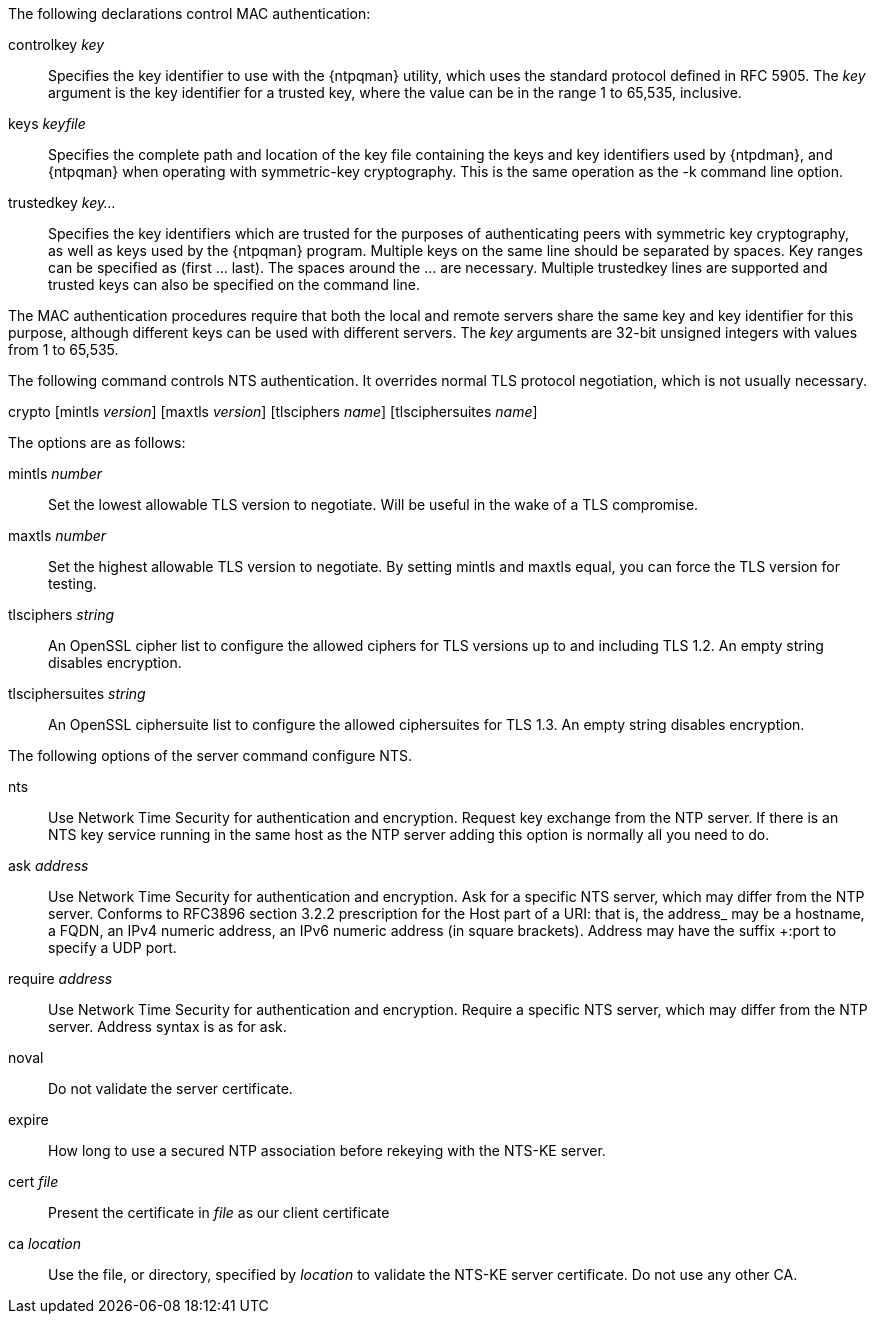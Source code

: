// Authentication commands - included twice

The following declarations control MAC authentication:

[[controlkey]]
+controlkey+ _key_::
  Specifies the key identifier to use with the
  {ntpqman} utility, which uses the standard protocol defined in
  RFC 5905. The _key_ argument is the key identifier for a trusted key,
  where the value can be in the range 1 to 65,535, inclusive.

[[keys]]
+keys+ _keyfile_::
  Specifies the complete path and location of the key file
  containing the keys and key identifiers used by {ntpdman},
  and {ntpqman} when operating with symmetric-key cryptography.
  This is the same operation as the +-k+ command line option.

[[trustedkey]]
+trustedkey+ _key..._ ::
  Specifies the key identifiers which are trusted for the purposes of
  authenticating peers with symmetric key cryptography, as well as keys
  used by the {ntpqman} program.
  Multiple keys on the same line should be separated by spaces.
  Key ranges can be specified as (first ... last).  The spaces around
  the ... are necessary.  Multiple +trustedkey+ lines are supported
  and trusted keys can also be specified on the command line.

The MAC authentication procedures require that both the local and remote
servers share the same key and key identifier for this purpose,
although different keys can be used with different servers.
The _key_ arguments are 32-bit unsigned integers with values from 1 to
65,535.

The following command controls NTS authentication. It overrides
normal TLS protocol negotiation, which is not usually necessary.

[[crypto]]
+crypto+ [+mintls+ _version_] [+maxtls+ _version_] [+tlsciphers+ _name_] [+tlsciphersuites+ _name_]

The options are as follows:

+mintls+ _number_::
  Set the lowest allowable TLS version to negotiate. Will be useful in
  the wake of a TLS compromise.

+maxtls+ _number_::
  Set the highest allowable TLS version to negotiate. By setting
  +mintls+ and +maxtls+ equal, you can force the TLS version for testing.

// https://crypto.stackexchange.com/questions/8964/sending-tls-messages-with-out-encryption-using-openssl-code
+tlsciphers+ _string_::
   An OpenSSL cipher list to configure the allowed ciphers for TLS
   versions up to and including TLS 1.2. An empty string disables encryption.

+tlsciphersuites+ _string_::
   An OpenSSL ciphersuite list to configure the allowed ciphersuites for
   TLS 1.3. An empty string disables encryption.
   
The following options of the +server+ command configure NTS.

+nts+::
  Use Network Time Security for authentication and encryption.
  Request key exchange from the NTP server.  If there is an NTS
  key service running in the same host as the NTP server adding this
  option is normally all you need to do.

+ask+ _address_::
  Use Network Time Security for authentication and encryption.  Ask
  for a specific NTS server, which may differ from the NTP server.
  Conforms to RFC3896 section 3.2.2 prescription for the Host part of
  a URI: that is, the +address_ may be a hostname, a FQDN, an IPv4
  numeric address, an IPv6 numeric address (in square brackets).
  Address may have the suffix +:port+ to specify a UDP port.

+require+ _address_::
  Use Network Time Security for authentication and encryption.
  Require a specific NTS server, which may differ from the NTP server.
  Address syntax is as for +ask+.

+noval+::
  Do not validate the server certificate.

+expire+::
  How long to use a secured NTP association before rekeying with the
  NTS-KE server.

+cert+ _file_::
  Present the certificate in _file_ as our client certificate

+ca+ _location_::
  Use the file, or directory, specified by _location_ to
  validate the NTS-KE server certificate.  Do not use any other CA.
// end
